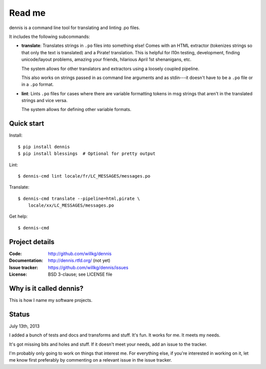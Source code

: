 =======
Read me
=======

dennis is a command line tool for translating and linting .po files.

It includes the following subcommands:

* **translate**: Translates strings in ``.po`` files into something
  else!  Comes with an HTML extractor (tokenizes strings so that only
  the text is translated) and a Pirate! translation. This is helpful
  for l10n testing, development, finding unicode/layout problems,
  amazing your friends, hilarious April 1st shenanigans, etc.

  The system allows for other translators and extractors using a
  loosely coupled pipeline.

  This also works on strings passed in as command line arguments and
  as stdin---it doesn't have to be a ``.po`` file or in a ``.po``
  format.

* **lint**: Lints ``.po`` files for cases where there are variable
  formatting tokens in msg strings that aren't in the translated
  strings and vice versa.

  The system allows for defining other variable formats.


Quick start
===========

Install::

    $ pip install dennis
    $ pip install blessings  # Optional for pretty output

Lint::

    $ dennis-cmd lint locale/fr/LC_MESSAGES/messages.po

Translate::

    $ dennis-cmd translate --pipeline=html,pirate \
        locale/xx/LC_MESSAGES/messages.po

Get help::

    $ dennis-cmd


Project details
===============

:Code:          http://github.com/willkg/dennis
:Documentation: http://dennis.rtfd.org/ (not yet)
:Issue tracker: https://github.com/willkg/dennis/issues
:License:       BSD 3-clause; see LICENSE file


Why is it called dennis?
========================

This is how I name my software projects.


Status
======

July 13th, 2013

I added a bunch of tests and docs and transforms and stuff. It's
fun. It works for me. It meets my needs.

It's got missing bits and holes and stuff. If it doesn't meet your
needs, add an issue to the tracker.

I'm probably only going to work on things that interest me. For
everything else, if you're interested in working on it, let me know
first preferably by commenting on a relevant issue in the issue
tracker.
